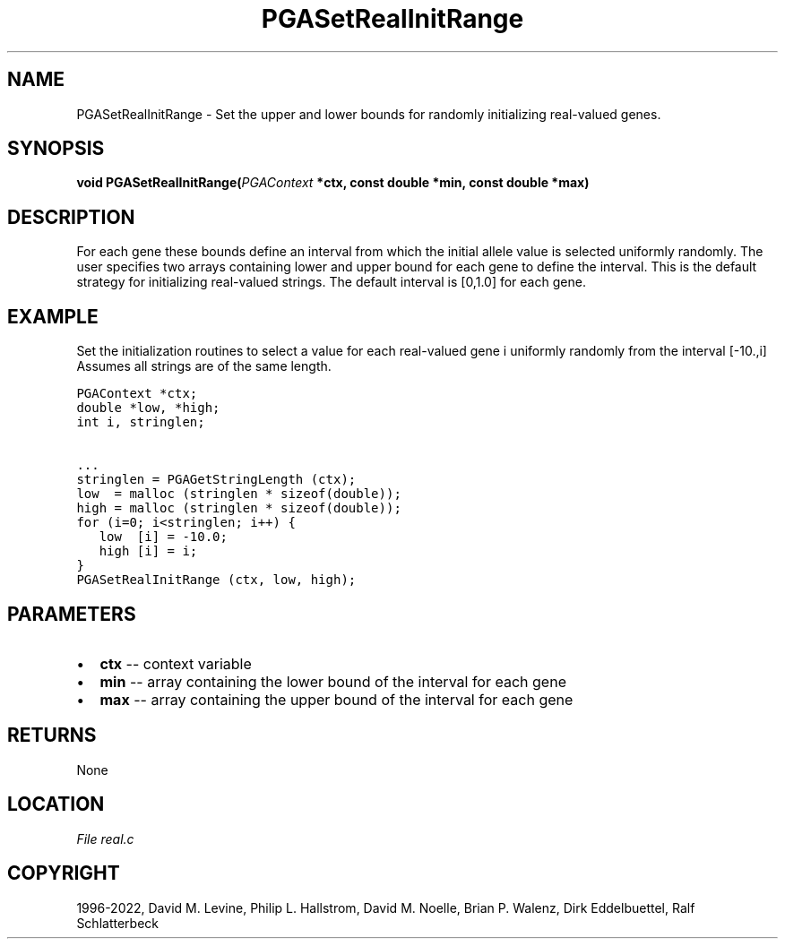 .\" Man page generated from reStructuredText.
.
.
.nr rst2man-indent-level 0
.
.de1 rstReportMargin
\\$1 \\n[an-margin]
level \\n[rst2man-indent-level]
level margin: \\n[rst2man-indent\\n[rst2man-indent-level]]
-
\\n[rst2man-indent0]
\\n[rst2man-indent1]
\\n[rst2man-indent2]
..
.de1 INDENT
.\" .rstReportMargin pre:
. RS \\$1
. nr rst2man-indent\\n[rst2man-indent-level] \\n[an-margin]
. nr rst2man-indent-level +1
.\" .rstReportMargin post:
..
.de UNINDENT
. RE
.\" indent \\n[an-margin]
.\" old: \\n[rst2man-indent\\n[rst2man-indent-level]]
.nr rst2man-indent-level -1
.\" new: \\n[rst2man-indent\\n[rst2man-indent-level]]
.in \\n[rst2man-indent\\n[rst2man-indent-level]]u
..
.TH "PGASetRealInitRange" "3" "2023-01-09" "" "PGAPack"
.SH NAME
PGASetRealInitRange \- Set the upper and lower bounds for randomly initializing real-valued genes. 
.SH SYNOPSIS
.B void  PGASetRealInitRange(\fI\%PGAContext\fP  *ctx, const  double  *min, const  double  *max) 
.sp
.SH DESCRIPTION
.sp
For each gene these bounds define an interval from which the initial
allele value is selected uniformly randomly.  The user specifies two
arrays containing lower and upper bound for each gene to define the
interval.  This is the default strategy for initializing real\-valued
strings.  The default interval is [0,1.0] for each gene.
.SH EXAMPLE
.sp
Set the initialization routines to select a value for each real\-valued
gene i uniformly randomly from the interval [\-10.,i]
Assumes all strings are of the same length.
.sp
.nf
.ft C
PGAContext *ctx;
double *low, *high;
int i, stringlen;

\&...
stringlen = PGAGetStringLength (ctx);
low  = malloc (stringlen * sizeof(double));
high = malloc (stringlen * sizeof(double));
for (i=0; i<stringlen; i++) {
   low  [i] = \-10.0;
   high [i] = i;
}
PGASetRealInitRange (ctx, low, high);
.ft P
.fi

 
.SH PARAMETERS
.IP \(bu 2
\fBctx\fP \-\- context variable 
.IP \(bu 2
\fBmin\fP \-\- array containing the lower bound of the interval for each gene 
.IP \(bu 2
\fBmax\fP \-\- array containing the upper bound of the interval for each gene 
.SH RETURNS
None
.SH LOCATION
\fI\%File real.c\fP
.SH COPYRIGHT
1996-2022, David M. Levine, Philip L. Hallstrom, David M. Noelle, Brian P. Walenz, Dirk Eddelbuettel, Ralf Schlatterbeck
.\" Generated by docutils manpage writer.
.
